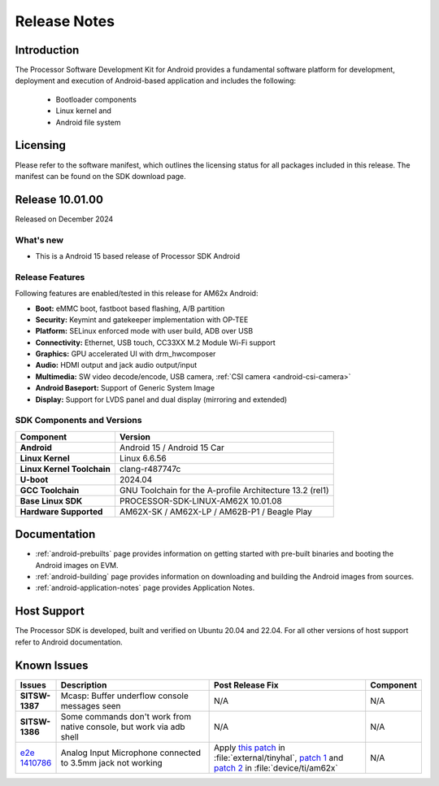 .. _release-specific-release-notes:

#############
Release Notes
#############

************
Introduction
************

The Processor Software Development Kit for Android provides a fundamental software platform for development, deployment and execution of Android-based application and includes the following:

   * Bootloader components
   * Linux kernel and
   * Android file system


*********
Licensing
*********

Please refer to the software manifest, which outlines the licensing
status for all packages included in this release. The manifest can be
found on the SDK download page.


****************
Release 10.01.00
****************

Released on December 2024

What's new
==========

* This is a Android 15 based release of Processor SDK Android


Release Features
================

Following features are enabled/tested in this release for AM62x Android:

* **Boot:** eMMC boot, fastboot based flashing, A/B partition
* **Security:** Keymint and gatekeeper implementation with OP-TEE
* **Platform:** SELinux enforced mode with user build, ADB over USB
* **Connectivity:** Ethernet, USB touch, CC33XX M.2 Module Wi-Fi support
* **Graphics:** GPU accelerated UI with drm_hwcomposer
* **Audio:** HDMI output and jack audio output/input
* **Multimedia:** SW video decode/encode, USB camera, :ref:`CSI camera <android-csi-camera>`
* **Android Baseport:** Support of Generic System Image
* **Display:** Support for LVDS panel and dual display (mirroring and extended)

SDK Components and Versions
===========================

+------------------------------------+-------------------------------------------------------------------------------+
| **Component**                      |  **Version**                                                                  |
+====================================+===============================================================================+
| **Android**                        | Android 15 / Android 15 Car                                                   |
+------------------------------------+-------------------------------------------------------------------------------+
| **Linux Kernel**                   | Linux 6.6.56                                                                  |
+------------------------------------+-------------------------------------------------------------------------------+
| **Linux Kernel Toolchain**         | clang-r487747c                                                                |
+------------------------------------+-------------------------------------------------------------------------------+
| **U-boot**                         | 2024.04                                                                       |
+------------------------------------+-------------------------------------------------------------------------------+
| **GCC Toolchain**                  | GNU Toolchain for the A-profile Architecture 13.2 (rel1)                      |
+------------------------------------+-------------------------------------------------------------------------------+
| **Base Linux SDK**                 | PROCESSOR-SDK-LINUX-AM62X 10.01.08                                            |
+------------------------------------+-------------------------------------------------------------------------------+
| **Hardware Supported**             | AM62X-SK / AM62X-LP / AM62B-P1 / Beagle Play                                  |
+------------------------------------+-------------------------------------------------------------------------------+

*************
Documentation
*************

- :ref:`android-prebuilts` page provides information on getting started with pre-built binaries and booting the Android images on EVM.
- :ref:`android-building` page provides information on downloading and building the Android images from sources.
- :ref:`android-application-notes` page provides Application Notes.

************
Host Support
************

The Processor SDK is developed, built and verified on Ubuntu 20.04 and 22.04. For all other
versions of host support refer to Android documentation.


************
Known Issues
************

.. list-table::
   :header-rows: 1
   :widths: 10 40 40 10

   * - Issues
     - Description
     - Post Release Fix
     - Component

   * - **SITSW-1387**
     - Mcasp: Buffer underflow console messages seen
     - N/A
     - N/A

   * - **SITSW-1386**
     - Some commands don't work from native console, but work via adb shell
     - N/A
     - N/A

   * - `e2e 1410786 <https://e2e.ti.com/support/processors-group/processors/f/processors-forum/1410786/sk-am62p-lp-analog-input-microphone-connected-to-3-5mm-jack-not-working>`_
     - Analog Input Microphone connected to 3.5mm jack not working
     - Apply `this patch <https://gitlab.baylibre.com/baylibre/ti/android/aosp/external/tinyhal/-/commit/110fbd20bfd39fec96fcfecc87be3c497a2cb5c3>`_ in :file:`external/tinyhal`, `patch 1 <https://git.ti.com/cgit/android/device-ti-am62x/commit/?h=d-android14-release&id=15025d9dc1039469dd1260c837684edb17f991c1>`_ and `patch 2 <https://git.ti.com/cgit/android/device-ti-am62x/commit/?h=d-android14-release&id=61f86f096f71825df6665bb4e15110a5f5d74aea>`_ in :file:`device/ti/am62x`
     - N/A
